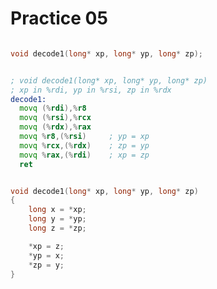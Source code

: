 #+AUTHOR: Fei Li
#+EMAIL: wizard@pursuetao.com
* Practice 05

  #+BEGIN_SRC c

  void decode1(long* xp, long* yp, long* zp);
  
  #+END_SRC


  #+BEGIN_SRC asm
  
  ; void decode1(long* xp, long* yp, long* zp)
  ; xp in %rdi, yp in %rsi, zp in %rdx
  decode1:
    movq (%rdi),%r8
    movq (%rsi),%rcx
    movq (%rdx),%rax
    movq %r8,(%rsi)     ; yp = xp
    movq %rcx,(%rdx)    ; zp = yp
    movq %rax,(%rdi)    ; xp = zp
    ret
  
  #+END_SRC


  #+BEGIN_SRC c

  void decode1(long* xp, long* yp, long* zp)
  {
      long x = *xp;
      long y = *yp;
      long z = *zp;
      
      *xp = z;
      *yp = x;
      *zp = y;
  }
  
  #+END_SRC
